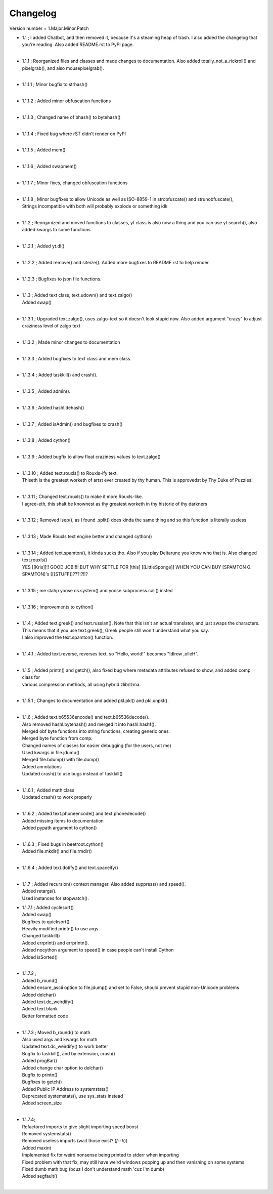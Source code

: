 =========
Changelog
=========

Version number \= 1.Major.Minor.Patch

- | 1.1 ; I added Chatbot, and then removed it, because it's a steaming heap of trash. I also added the changelog that you're reading. Also added README.rst to PyPI page.
  |
- | 1.1.1 ; Reorganized files and classes and made changes to documentation. Also added totally_not_a_rickroll() and pixelgrab(), and also mousepixelgrab().
  |

- | 1.1.1.1 ; Minor bugfix to strhash()
  |

- | 1.1.1.2 ; Added minor obfuscation functions
  |

- | 1.1.1.3 ; Changed name of bhash() to bytehash()
  |

- | 1.1.1.4 ; Fixed bug where rST didn't render on PyPI
  |

- | 1.1.1.5 ; Added mem()
  |

- | 1.1.1.6 ; Added swapmem()
  |

- | 1.1.1.7 ; Minor fixes, changed obfuscation functions
  |

- | 1.1.1.8 ; Minor bugfixes to allow Unicode as well as ISO-8859-1 in strobfuscate() and strunobfuscate(),
  | Strings incompatible with both will probably explode or something idk
  |
  
- | 1.1.2 ; Reorganized and moved functions to classes, yt class is also now a thing and you can use yt.search(), also added kwargs to some functions
  |

- | 1.1.2.1 ; Added yt.dl()
  |

- | 1.1.2.2 ; Added remove() and siteize(). Added more bugfixes to README.rst to help render.
  |

- | 1.1.2.3 ; Bugfixes to json file functions.
  |

- | 1.1.3 ; Added text class, text.udown() and text.zalgo()
  | Added swap()
  |
  
- | 1.1.3.1 ; Upgraded text.zalgo(), uses zalgo-text so it doesn't look stupid now. Also added argument "crazy" to adjust craziness level of zalgo text
  |
  
- | 1.1.3.2 ; Made minor changes to documentation
  |
  
- | 1.1.3.3 ; Added bugfixes to text class and mem class.
  |
  
- | 1.1.3.4 ; Added taskkill() and crash().
  |
  
- | 1.1.3.5 ; Added admin().
  |
  
- | 1.1.3.6 ; Added hashl.dehash()
  |
  
- | 1.1.3.7 ; Added isAdmin() and bugfixes to crash()
  |
  
- | 1.1.3.8 ; Added cython()
  |
  
- | 1.1.3.9 ; Added bugfix to allow float craziness values to text.zalgo()
  |
  
- | 1.1.3.10 ; Added text.rouxls() to Rouxls-ify text.
  | Thiseth is the greatest worketh of artst ever created by thy human. This is approvedst by Thy Duke of Puzzles!
  |
  
- | 1.1.3.11 ; Changed text.rouxls() to make it more Rouxls-like.
  | I agree-eth, this shalt be knownest as thy greatest worketh in thy historie of thy darkners
  |
  
- | 1.1.3.12 ; Removed lsep(), as I found .split() does kinda the same thing and so this function is literally useless
  |

- | 1.1.3.13 ; Made Rouxls text engine better and changed cython()
  |

- | 1.1.3.14 ; Added text.spamton(), it kinda sucks tho. Also if you play Deltarune you know who that is. Also changed text.rouxls()
  | YES [[Kris]]!! GOOD JOB!!!! BUT WHY SETTLE FOR [this] [[LittleSponge]] WHEN YOU CAN BUY [SPAMTON G. SPAMTON]'s [[[STUFF]]???!?!!?
  |
  
- | 1.1.3.15 ; me stahp yoose os.system() and yoose subprocess.call() insted
  |
  
- | 1.1.3.16 ; Improvements to cython()
  |

- | 1.1.4 ; Added text.greek() and text.russian(). Note that this isn't an actual translator, and just swaps the characters.
  | This means that if you use text.greek(), Greek people still won't understand what you say.
  | I also improved the text.spamton() function.
  |
  
- | 1.1.4.1 ; Added text.reverse, reverses text, so "Hello, world!" becomes "!dlrow ,olleH".
  |

- | 1.1.5 ; Added printn() and getch(), also fixed bug where metadata attributes refused to show, and added comp class for
  | various compression methods, all using hybrid zlib/lzma.
  |
  
- | 1.1.5.1 ; Changes to documentation and added pkl.pkl() and pkl.unpkl().
  |

- | 1.1.6 ; Added text.b65536encode() and text.b65536decode().
  | Also removed hashl.bytehash() and merged it into hashl.hashf().
  | Merged obf byte functions into string functions, creating generic ones.
  | Merged byte function from comp.
  | Changed names of classes for easier debugging (for the users, not me)
  | Used kwargs in file.jdump()
  | Merged file.bdump() with file.dump()
  | Added annotations
  | Updated crash() to use bugs instead of taskkill()
  |
  
- | 1.1.6.1 ; Added math class
  | Updated crash() to work properly
  |
  
- | 1.1.6.2 ; Added text.phoneencode() and text.phonedecode()
  | Added missing items to documentation
  | Added pypath argument to cython()
  |
  
- | 1.1.6.3 ; Fixed bugs in beetroot.cython()
  | Added file.mkdir() and file.rmdir()
  |
  
- | 1.1.6.4 ; Added text.dotify() and text.spaceify()
  |

- | 1.1.7 ; Added recursion() context manager. Also added suppress() and speed().
  | Added retargs().
  | Used instances for stopwatch().
  
- | 1.1.7.1 ; Added cyclesort()
  | Added swap()
  | Bugfixes to quicksort()
  | Heavily modified printn() to use args
  | Changed taskkill()
  | Added errprint() and errprintn().
  | Added nocython argument to speed() in case people can't install Cython
  | Added isSorted()
  |
  
- | 1.1.7.2 ; 
  | Added b_round()
  | Added ensure_ascii option to file.jdump() and set to False, should prevent stupid non-Unicode problems
  | Added delchar()
  | Added text.dc_weirdify()
  | Added text.blank
  | Better formatted code
  |
  
- | 1.1.7.3 ; Moved b_round() to math
  | Also used args and kwargs for math
  | Updated text.dc_weirdify() to work better
  | Bugfix to taskkill(), and by extension, crash()
  | Added progBar()
  | Added change char option to delchar()
  | Bugfix to printn()
  | Bugfixes to getch()
  | Added Public IP Address to systemstats()
  | Deprecated systemstats(), use sys_stats instead
  | Added screen_size
  | 
  
- | 1.1.7.4;
  | Refactored imports to give slight importing speed boost
  | Removed systemstats()
  | Removed useless imports (wait those exist? (*f--k*))
  | Added maxint
  | Implemented fix for weird nonsense being printed to stderr when importing
  | Fixed problem with that fix, may still have weird windows popping up and then vanishing on some systems.
  | Fixed dumb math bug (bcuz I don't understand math 'cuz I'm dumb)
  | Added segfault()
  | 